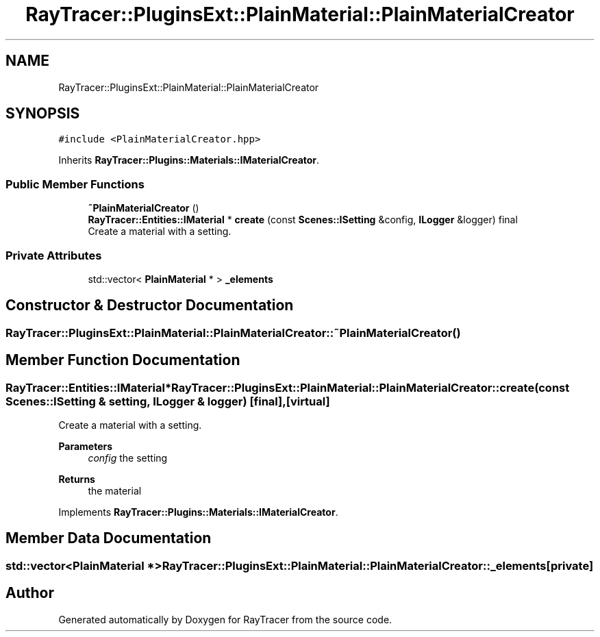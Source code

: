 .TH "RayTracer::PluginsExt::PlainMaterial::PlainMaterialCreator" 1 "Thu May 11 2023" "RayTracer" \" -*- nroff -*-
.ad l
.nh
.SH NAME
RayTracer::PluginsExt::PlainMaterial::PlainMaterialCreator
.SH SYNOPSIS
.br
.PP
.PP
\fC#include <PlainMaterialCreator\&.hpp>\fP
.PP
Inherits \fBRayTracer::Plugins::Materials::IMaterialCreator\fP\&.
.SS "Public Member Functions"

.in +1c
.ti -1c
.RI "\fB~PlainMaterialCreator\fP ()"
.br
.ti -1c
.RI "\fBRayTracer::Entities::IMaterial\fP * \fBcreate\fP (const \fBScenes::ISetting\fP &config, \fBILogger\fP &logger) final"
.br
.RI "Create a material with a setting\&. "
.in -1c
.SS "Private Attributes"

.in +1c
.ti -1c
.RI "std::vector< \fBPlainMaterial\fP * > \fB_elements\fP"
.br
.in -1c
.SH "Constructor & Destructor Documentation"
.PP 
.SS "RayTracer::PluginsExt::PlainMaterial::PlainMaterialCreator::~PlainMaterialCreator ()"

.SH "Member Function Documentation"
.PP 
.SS "\fBRayTracer::Entities::IMaterial\fP* RayTracer::PluginsExt::PlainMaterial::PlainMaterialCreator::create (const \fBScenes::ISetting\fP & setting, \fBILogger\fP & logger)\fC [final]\fP, \fC [virtual]\fP"

.PP
Create a material with a setting\&. 
.PP
\fBParameters\fP
.RS 4
\fIconfig\fP the setting
.RE
.PP
\fBReturns\fP
.RS 4
the material 
.RE
.PP

.PP
Implements \fBRayTracer::Plugins::Materials::IMaterialCreator\fP\&.
.SH "Member Data Documentation"
.PP 
.SS "std::vector<\fBPlainMaterial\fP *> RayTracer::PluginsExt::PlainMaterial::PlainMaterialCreator::_elements\fC [private]\fP"


.SH "Author"
.PP 
Generated automatically by Doxygen for RayTracer from the source code\&.
